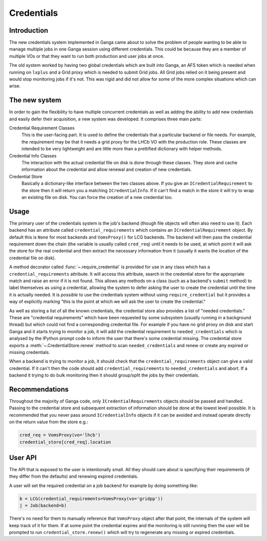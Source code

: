 Credentials
===========

Introduction
------------

The new credentials system implemented in Ganga came about to solve the problem of people wanting to be able to manage multiple jobs in one Ganga session using different credentials.
This could be because they are a member of multiple VOs or that they want to run both production and user jobs at once.

The old system worked by having two global credentials which are built into Ganga,
an AFS token which is needed when running on ``lxplus`` and a Grid proxy which is needed to submit Grid jobs.
All Grid jobs relied on it being present and would stop monitoring jobs if it's not.
This was rigid and did not allow for some of the more complex situations which can arise.

The new system
--------------

In order to gain the flexibility to have multiple concurrent credentials as well as adding the ability to add new credentials and easily defer their acquisition,
a new system was developed. It comprises three main parts:

Credential Requirement Classes
    This is the user-facing part. It is used to define the credentials that a particular backend or file needs.
    For example, the requirement may be that it needs a grid proxy for the LHCb VO with the production role.
    These classes are intended to be very lightweight and are little more than a prettified dictionary with helper methods.

Credential Info Classes
    The interaction with the actual credential file on disk is done through these classes.
    They store and cache information about the credential and allow renewal and creation of new credentials.

Credential Store
    Basically a dictionary-like interface between the two classes above.
    If you give an ``ICredentialRequirement`` to the store then it will return you a matching ``ICredentialInfo``.
    If it can't find a match in the store it will try to wrap an existing file on disk.
    You can force the creation of a new credential too.

Usage
-----

The primary user of the credentials system is the job's backend (though file objects will often also need to use it).
Each backend has an attribute called ``credential_requirements`` which contains an ``ICredentialRequirement`` object.
By default this is ``None`` for most backends and ``VomsProxy()`` for LCG backends.
The backend will then pass the credential requirement down the chain (the variable is usually called ``cred_req``) until it needs to be used,
at which point it will ask the store for the real credential and then extract the necessary information from it
(usually it wants the location of the credential file on disk).

A method decorator called :func:`~.require_credential` is provided for use in any class which has a ``credential_requirements`` attribute.
It will access this attribute, search in the credential store for the appropriate match and raise an error if it is not found.
This allows any methods on a class (such as a backend's ``submit`` method) to label themselves as using a credential,
allowing the system to defer asking the user to create the credential until the time it is actually needed.
It is *possible* to use the credentials system without using ``require_credential``
but it provides a way of explicitly marking "this is the point at which we will ask the user to create the credential."

As well as storing a list of all the known credentials, the credential store also provides a list of "needed credentials."
These are "credential requirements" which have been requested by some subsystem (usually running in a background thread)
but which could not find a corresponding credential file.
For example if you have no grid proxy on disk and start Ganga and it starts trying to monitor a job,
it will add the credential requirement to ``needed_credentials``
which is analysed by the IPython prompt code to inform the user that there's some credential missing.
The credential store exports a :meth:`~.CredentialStore.renew` method to scan ``needed_credentials``
and renew or create any expired or missing credentials.

When a backend is trying to monitor a job, it should check that the ``credential_requirements`` object can give a valid credential.
If it can't then the code should add ``credential_requirements`` to ``needed_credentials`` and abort.
If a backend it trying to do bulk monitoring then it should group/split the jobs by their credentials.

Recommendations
---------------

Throughout the majority of Ganga code, only ``ICredentialRequirements`` objects should be passed and handled.
Passing to the credential store and subsequent extraction of information should be done at the lowest level possible.
It is recommended that you never pass around ``ICredentialInfo`` objects if it can be avoided and instead operate directly on the return value from the store e.g.:

.. code-block:: python

    cred_req = VomsProxy(vo='lhcb')
    credential_store[cred_req].location

User API
--------

The API that is exposed to the user is intentionally small.
All they should care about is specifying their requirements (if they differ from the defaults)
and renewing expired credentials.

A user will set the required credential on a job backend for example by doing something like:

.. code-block:: python

    b = LCG(credential_requirements=VomsProxy(vo='gridpp'))
    j = Job(backend=b)

There's no need for them to manually reference that ``VomsProxy`` object after that point,
the internals of the system will keep track of it for them.
If at some point the credential expires and the monitoring is still running
then the user will be prompted to run ``credential_store.renew()``
which will try to regenerate any missing or expired credentials.
